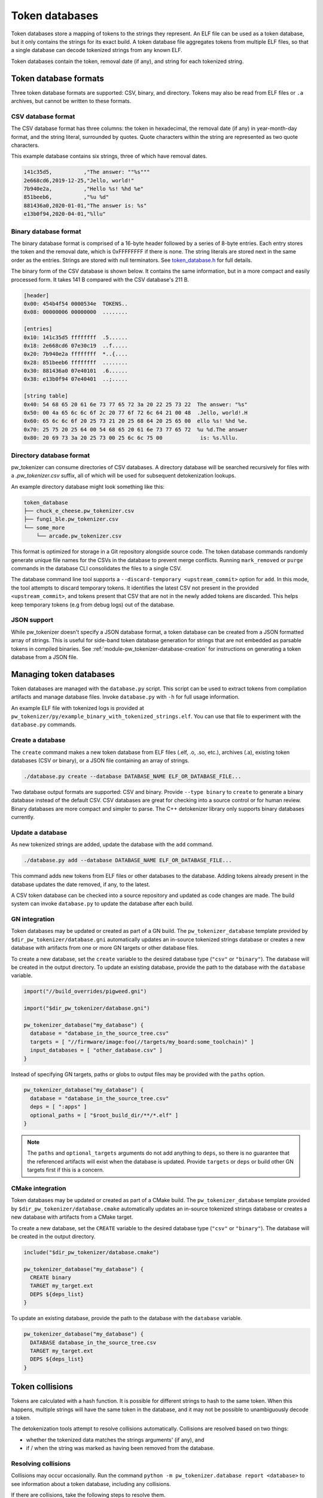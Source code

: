 .. _module-pw_tokenizer-token-databases:

===============
Token databases
===============
.. pigweed-module-subpage::
   :name: pw_tokenizer
   :tagline: Compress strings to shrink logs by +75%

Token databases store a mapping of tokens to the strings they represent. An ELF
file can be used as a token database, but it only contains the strings for its
exact build. A token database file aggregates tokens from multiple ELF files, so
that a single database can decode tokenized strings from any known ELF.

Token databases contain the token, removal date (if any), and string for each
tokenized string.

----------------------
Token database formats
----------------------
Three token database formats are supported: CSV, binary, and directory. Tokens
may also be read from ELF files or ``.a`` archives, but cannot be written to
these formats.

CSV database format
===================
The CSV database format has three columns: the token in hexadecimal, the removal
date (if any) in year-month-day format, and the string literal, surrounded by
quotes. Quote characters within the string are represented as two quote
characters.

This example database contains six strings, three of which have removal dates.

.. code-block::

   141c35d5,          ,"The answer: ""%s"""
   2e668cd6,2019-12-25,"Jello, world!"
   7b940e2a,          ,"Hello %s! %hd %e"
   851beeb6,          ,"%u %d"
   881436a0,2020-01-01,"The answer is: %s"
   e13b0f94,2020-04-01,"%llu"

Binary database format
======================
The binary database format is comprised of a 16-byte header followed by a series
of 8-byte entries. Each entry stores the token and the removal date, which is
0xFFFFFFFF if there is none. The string literals are stored next in the same
order as the entries. Strings are stored with null terminators. See
`token_database.h <https://pigweed.googlesource.com/pigweed/pigweed/+/HEAD/pw_tokenizer/public/pw_tokenizer/token_database.h>`_
for full details.

The binary form of the CSV database is shown below. It contains the same
information, but in a more compact and easily processed form. It takes 141 B
compared with the CSV database's 211 B.

.. code-block:: text

   [header]
   0x00: 454b4f54 0000534e  TOKENS..
   0x08: 00000006 00000000  ........

   [entries]
   0x10: 141c35d5 ffffffff  .5......
   0x18: 2e668cd6 07e30c19  ..f.....
   0x20: 7b940e2a ffffffff  *..{....
   0x28: 851beeb6 ffffffff  ........
   0x30: 881436a0 07e40101  .6......
   0x38: e13b0f94 07e40401  ..;.....

   [string table]
   0x40: 54 68 65 20 61 6e 73 77 65 72 3a 20 22 25 73 22  The answer: "%s"
   0x50: 00 4a 65 6c 6c 6f 2c 20 77 6f 72 6c 64 21 00 48  .Jello, world!.H
   0x60: 65 6c 6c 6f 20 25 73 21 20 25 68 64 20 25 65 00  ello %s! %hd %e.
   0x70: 25 75 20 25 64 00 54 68 65 20 61 6e 73 77 65 72  %u %d.The answer
   0x80: 20 69 73 3a 20 25 73 00 25 6c 6c 75 00            is: %s.%llu.

.. _module-pw_tokenizer-directory-database-format:

Directory database format
=========================
pw_tokenizer can consume directories of CSV databases. A directory database
will be searched recursively for files with a `.pw_tokenizer.csv` suffix, all
of which will be used for subsequent detokenization lookups.

An example directory database might look something like this:

.. code-block:: text

   token_database
   ├── chuck_e_cheese.pw_tokenizer.csv
   ├── fungi_ble.pw_tokenizer.csv
   └── some_more
       └── arcade.pw_tokenizer.csv

This format is optimized for storage in a Git repository alongside source code.
The token database commands randomly generate unique file names for the CSVs in
the database to prevent merge conflicts. Running ``mark_removed`` or ``purge``
commands in the database CLI consolidates the files to a single CSV.

The database command line tool supports a ``--discard-temporary
<upstream_commit>`` option for ``add``. In this mode, the tool attempts to
discard temporary tokens. It identifies the latest CSV not present in the
provided ``<upstream_commit>``, and tokens present that CSV that are not in the
newly added tokens are discarded. This helps keep temporary tokens (e.g from
debug logs) out of the database.

JSON support
============
While pw_tokenizer doesn't specify a JSON database format, a token database can
be created from a JSON formatted array of strings. This is useful for side-band
token database generation for strings that are not embedded as parsable tokens
in compiled binaries. See :ref:`module-pw_tokenizer-database-creation` for
instructions on generating a token database from a JSON file.

.. _module-pw_tokenizer-managing-token-databases:

------------------------
Managing token databases
------------------------
Token databases are managed with the ``database.py`` script. This script can be
used to extract tokens from compilation artifacts and manage database files.
Invoke ``database.py`` with ``-h`` for full usage information.

An example ELF file with tokenized logs is provided at
``pw_tokenizer/py/example_binary_with_tokenized_strings.elf``. You can use that
file to experiment with the ``database.py`` commands.

.. _module-pw_tokenizer-database-creation:

Create a database
=================
The ``create`` command makes a new token database from ELF files (.elf, .o, .so,
etc.), archives (.a), existing token databases (CSV or binary), or a JSON file
containing an array of strings.

.. code-block:: sh

   ./database.py create --database DATABASE_NAME ELF_OR_DATABASE_FILE...

Two database output formats are supported: CSV and binary. Provide
``--type binary`` to ``create`` to generate a binary database instead of the
default CSV. CSV databases are great for checking into a source control or for
human review. Binary databases are more compact and simpler to parse. The C++
detokenizer library only supports binary databases currently.

.. _module-pw_tokenizer-update-token-database:

Update a database
=================
As new tokenized strings are added, update the database with the ``add``
command.

.. code-block:: sh

   ./database.py add --database DATABASE_NAME ELF_OR_DATABASE_FILE...

This command adds new tokens from ELF files or other databases to the database.
Adding tokens already present in the database updates the date removed, if any,
to the latest.

A CSV token database can be checked into a source repository and updated as code
changes are made. The build system can invoke ``database.py`` to update the
database after each build.

GN integration
==============
Token databases may be updated or created as part of a GN build. The
``pw_tokenizer_database`` template provided by
``$dir_pw_tokenizer/database.gni`` automatically updates an in-source tokenized
strings database or creates a new database with artifacts from one or more GN
targets or other database files.

To create a new database, set the ``create`` variable to the desired database
type (``"csv"`` or ``"binary"``). The database will be created in the output
directory. To update an existing database, provide the path to the database with
the ``database`` variable.

.. code-block::

   import("//build_overrides/pigweed.gni")

   import("$dir_pw_tokenizer/database.gni")

   pw_tokenizer_database("my_database") {
     database = "database_in_the_source_tree.csv"
     targets = [ "//firmware/image:foo(//targets/my_board:some_toolchain)" ]
     input_databases = [ "other_database.csv" ]
   }

Instead of specifying GN targets, paths or globs to output files may be provided
with the ``paths`` option.

.. code-block::

   pw_tokenizer_database("my_database") {
     database = "database_in_the_source_tree.csv"
     deps = [ ":apps" ]
     optional_paths = [ "$root_build_dir/**/*.elf" ]
   }

.. note::

   The ``paths`` and ``optional_targets`` arguments do not add anything to
   ``deps``, so there is no guarantee that the referenced artifacts will exist
   when the database is updated. Provide ``targets`` or ``deps`` or build other
   GN targets first if this is a concern.

CMake integration
=================
Token databases may be updated or created as part of a CMake build. The
``pw_tokenizer_database`` template provided by
``$dir_pw_tokenizer/database.cmake`` automatically updates an in-source tokenized
strings database or creates a new database with artifacts from a CMake target.

To create a new database, set the ``CREATE`` variable to the desired database
type (``"csv"`` or ``"binary"``). The database will be created in the output
directory.

.. code-block::

   include("$dir_pw_tokenizer/database.cmake")

   pw_tokenizer_database("my_database") {
     CREATE binary
     TARGET my_target.ext
     DEPS ${deps_list}
   }

To update an existing database, provide the path to the database with
the ``database`` variable.

.. code-block::

   pw_tokenizer_database("my_database") {
     DATABASE database_in_the_source_tree.csv
     TARGET my_target.ext
     DEPS ${deps_list}
   }

.. _module-pw_tokenizer-collisions:

----------------
Token collisions
----------------
Tokens are calculated with a hash function. It is possible for different
strings to hash to the same token. When this happens, multiple strings will have
the same token in the database, and it may not be possible to unambiguously
decode a token.

The detokenization tools attempt to resolve collisions automatically. Collisions
are resolved based on two things:

- whether the tokenized data matches the strings arguments' (if any), and
- if / when the string was marked as having been removed from the database.

Resolving collisions
====================
Collisions may occur occasionally. Run the command
``python -m pw_tokenizer.database report <database>`` to see information about a
token database, including any collisions.

If there are collisions, take the following steps to resolve them.

- Change one of the colliding strings slightly to give it a new token.
- In C (not C++), artificial collisions may occur if strings longer than
  ``PW_TOKENIZER_CFG_C_HASH_LENGTH`` are hashed. If this is happening, consider
  setting ``PW_TOKENIZER_CFG_C_HASH_LENGTH`` to a larger value.  See
  ``pw_tokenizer/public/pw_tokenizer/config.h``.
- Run the ``mark_removed`` command with the latest version of the build
  artifacts to mark missing strings as removed. This deprioritizes them in
  collision resolution.

  .. code-block:: sh

     python -m pw_tokenizer.database mark_removed --database <database> <ELF files>

  The ``purge`` command may be used to delete these tokens from the database.

Probability of collisions
=========================
Hashes of any size have a collision risk. The probability of one at least
one collision occurring for a given number of strings is unintuitively high
(this is known as the `birthday problem
<https://en.wikipedia.org/wiki/Birthday_problem>`_). If fewer than 32 bits are
used for tokens, the probability of collisions increases substantially.

This table shows the approximate number of strings that can be hashed to have a
1% or 50% probability of at least one collision (assuming a uniform, random
hash).

+-------+---------------------------------------+
| Token | Collision probability by string count |
| bits  +--------------------+------------------+
|       |         50%        |          1%      |
+=======+====================+==================+
|   32  |       77000        |        9300      |
+-------+--------------------+------------------+
|   31  |       54000        |        6600      |
+-------+--------------------+------------------+
|   24  |        4800        |         580      |
+-------+--------------------+------------------+
|   16  |         300        |          36      |
+-------+--------------------+------------------+
|    8  |          19        |           3      |
+-------+--------------------+------------------+

Keep this table in mind when masking tokens (see
:ref:`module-pw_tokenizer-masks`). 16 bits might be acceptable when
tokenizing a small set of strings, such as module names, but won't be suitable
for large sets of strings, like log messages.
